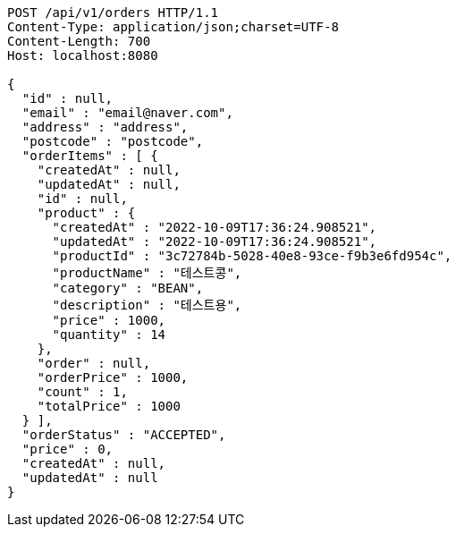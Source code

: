 [source,http,options="nowrap"]
----
POST /api/v1/orders HTTP/1.1
Content-Type: application/json;charset=UTF-8
Content-Length: 700
Host: localhost:8080

{
  "id" : null,
  "email" : "email@naver.com",
  "address" : "address",
  "postcode" : "postcode",
  "orderItems" : [ {
    "createdAt" : null,
    "updatedAt" : null,
    "id" : null,
    "product" : {
      "createdAt" : "2022-10-09T17:36:24.908521",
      "updatedAt" : "2022-10-09T17:36:24.908521",
      "productId" : "3c72784b-5028-40e8-93ce-f9b3e6fd954c",
      "productName" : "테스트콩",
      "category" : "BEAN",
      "description" : "테스트용",
      "price" : 1000,
      "quantity" : 14
    },
    "order" : null,
    "orderPrice" : 1000,
    "count" : 1,
    "totalPrice" : 1000
  } ],
  "orderStatus" : "ACCEPTED",
  "price" : 0,
  "createdAt" : null,
  "updatedAt" : null
}
----
